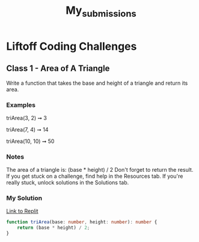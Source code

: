 #+title: My_submissions


* Liftoff Coding Challenges
** Class 1 - Area of A Triangle
Write a function that takes the base and height of a triangle and return its area.

*** Examples
triArea(3, 2) ➞ 3

triArea(7, 4) ➞ 14

triArea(10, 10) ➞ 50

*** Notes
The area of a triangle is: (base * height) / 2
Don't forget to return the result.
If you get stuck on a challenge, find help in the Resources tab.
If you're really stuck, unlock solutions in the Solutions tab.

*** My Solution
[[https://replit.com/@BrandonZamorano/01triArea#index.ts][Link to Replit]]
#+begin_src typescript
function triArea(base: number, height: number): number {
    return (base * height) / 2;
}
#+end_src

